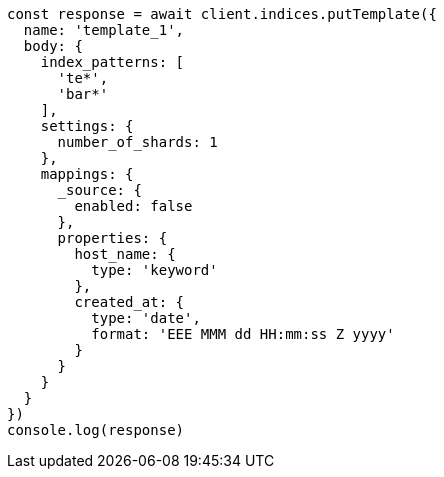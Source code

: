 // This file is autogenerated, DO NOT EDIT
// Use `node scripts/generate-docs-examples.js` to generate the docs examples

[source, js]
----
const response = await client.indices.putTemplate({
  name: 'template_1',
  body: {
    index_patterns: [
      'te*',
      'bar*'
    ],
    settings: {
      number_of_shards: 1
    },
    mappings: {
      _source: {
        enabled: false
      },
      properties: {
        host_name: {
          type: 'keyword'
        },
        created_at: {
          type: 'date',
          format: 'EEE MMM dd HH:mm:ss Z yyyy'
        }
      }
    }
  }
})
console.log(response)
----

